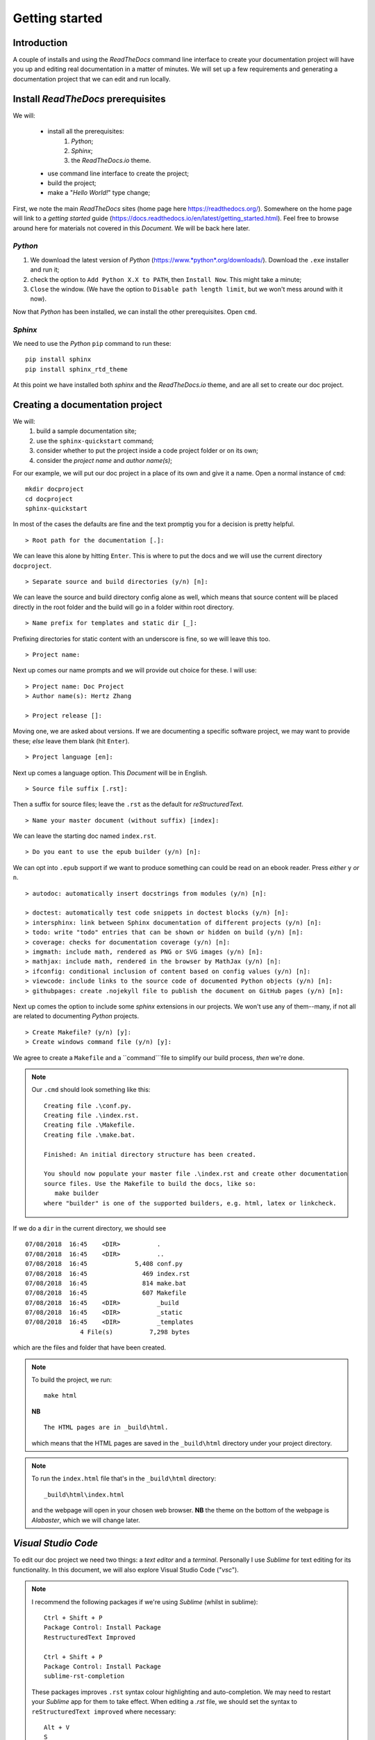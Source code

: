 Getting started
================

Introduction
++++++++++++

A couple of installs and using the *ReadTheDocs* command line interface to create your documentation project will have you up and editing real documentation in a matter of minutes.  We will set up a few requirements and generating a documentation project that we can edit and run locally.

Install *ReadTheDocs* prerequisites
+++++++++++++++++++++++++++++++++

We will:

	- install all the prerequisites:
		#. *Python*; 
		#. *Sphinx*; 
		#. the *ReadTheDocs.io* theme.
	- use command line interface to create the project; 
	- build the project; 
	- make a "*Hello World!*" type change; 

First, we note the main *ReadTheDocs* sites (home page here https://readthedocs.org/).  Somewhere on the home page will link to a *getting started* guide (https://docs.readthedocs.io/en/latest/getting_started.html).  Feel free to browse around here for materials not covered in this *Document*.  We will be back here later.

*Python*
--------

#. We download the latest version of *Python* (https://www.*python*.org/downloads/).  Download the ``.exe`` installer and run it; 
#. check the option to ``Add Python X.X to PATH``, then ``Install Now``.  This might take a minute; 
#. ``Close`` the window.  (We have the option to ``Disable path length limit``, but we won't mess around with it now).

Now that *Python* has been installed, we can install the other prerequisites.  Open ``cmd``.  

*Sphinx*
------------

We need to use the *Python* ``pip`` command to run these: ::

	pip install sphinx
	pip install sphinx_rtd_theme

At this point we have installed both *sphinx* and the *ReadTheDocs.io* theme, and are all set to create our doc project.

Creating a documentation project
++++++++++++++++++++++++++++++++

We will:
	#. build a sample documentation site; 
	#. use the ``sphinx-quickstart`` command; 
	#. consider whether to put the project inside a code project folder or on its own; 
	#. consider the *project name* and *author name(s)*; 

For our example, we will put our doc project in a place of its own and give it a name.  Open a normal instance of ``cmd``: ::

	mkdir docproject
	cd docproject
	sphinx-quickstart

In most of the cases the defaults are fine and the text promptig you for a decision is pretty helpful. ::

	> Root path for the documentation [.]:

We can leave this alone by hitting ``Enter``.  This is where to put the docs and we will use the current directory ``docproject``. ::

	> Separate source and build directories (y/n) [n]:

We can leave the source and build directory config alone as well, which means that source content will be placed directly in the root folder and the build will go in a folder within root directory. ::

	> Name prefix for templates and static dir [_]:

Prefixing directories for static content with an underscore is fine, so we will leave this too.  ::

	> Project name:

Next up comes our name prompts and we will provide out choice for these.  I will use: ::

	> Project name: Doc Project
	> Author name(s): Hertz Zhang

	> Project release []:

Moving one, we are asked about versions.  If we are documenting a specific software project, we may want to provide these; *else* leave them blank (hit ``Enter``). ::

	> Project language [en]:

Next up comes a language option.  This *Document* will be in English. ::

	> Source file suffix [.rst]:

Then a suffix for source files; leave the ``.rst`` as the default for *reStructuredText*. ::

	> Name your master document (without suffix) [index]:

We can leave the starting doc named ``index.rst``. ::

	> Do you eant to use the epub builder (y/n) [n]:

We can opt into ``.epub`` support if we want to produce something can could be read on an ebook reader. Press *either* ``y`` *or* ``n``. ::

	> autodoc: automatically insert docstrings from modules (y/n) [n]:

	> doctest: automatically test code snippets in doctest blocks (y/n) [n]:
	> intersphinx: link between Sphinx documentation of different projects (y/n) [n]:
	> todo: write "todo" entries that can be shown or hidden on build (y/n) [n]:
	> coverage: checks for documentation coverage (y/n) [n]:
	> imgmath: include math, rendered as PNG or SVG images (y/n) [n]:
	> mathjax: include math, rendered in the browser by MathJax (y/n) [n]:
	> ifconfig: conditional inclusion of content based on config values (y/n) [n]:
	> viewcode: include links to the source code of documented Python objects (y/n) [n]:
	> githubpages: create .nojekyll file to publish the document on GitHub pages (y/n) [n]:

Next up comes the option to include some *sphinx* extensions in our projects.  We won't use any of them--many, if not all are related to documenting *Python* projects. ::

	> Create Makefile? (y/n) [y]:
	> Create windows command file (y/n) [y]:

We agree to create a ``Makefile`` and a ``command```file to simplify our build process, *then* we're done.

.. Note::

	Our ``.cmd`` should look something like this: ::

		Creating file .\conf.py.
		Creating file .\index.rst.
		Creating file .\Makefile.
		Creating file .\make.bat.

		Finished: An initial directory structure has been created.

		You should now populate your master file .\index.rst and create other documentation
		source files. Use the Makefile to build the docs, like so:
		   make builder
		where "builder" is one of the supported builders, e.g. html, latex or linkcheck.

If we do a ``dir`` in the current directory, we should see ::

	07/08/2018  16:45    <DIR>          .
	07/08/2018  16:45    <DIR>          ..
	07/08/2018  16:45             5,408 conf.py
	07/08/2018  16:45               469 index.rst
	07/08/2018  16:45               814 make.bat
	07/08/2018  16:45               607 Makefile
	07/08/2018  16:45    <DIR>          _build
	07/08/2018  16:45    <DIR>          _static
	07/08/2018  16:45    <DIR>          _templates
	               4 File(s)          7,298 bytes

which are the files and folder that have been created.

.. Note::

	To build the project, we run::

		make html

	**NB** ::

		The HTML pages are in _build\html.

	which means that the HTML pages are saved in the ``_build\html`` directory under your project directory.

.. Note::

	To run the ``index.html`` file that's in the ``_build\html`` directory: ::

		_build\html\index.html

	and the webpage will open in your chosen web browser.  **NB** the theme on the bottom of the webpage is *Alabaster*, which we will change later.

*Visual Studio Code*
++++++++++++++++++++

To edit our doc project we need two things:  a *text editor* and a *terminal*.  Personally I use *Sublime* for text editing for its functionality.  In this document, we will also explore Visual Studio Code ("*vsc*").

.. Note::
	
	I recommend the following packages if we're using *Sublime* (whilst in sublime): ::

		Ctrl + Shift + P
		Package Control: Install Package
		RestructuredText Improved

		Ctrl + Shift + P
		Package Control: Install Package
		sublime-rst-completion

	These packages improves ``.rst`` syntax colour highlighting and auto-completion.  We may need to restart your *Sublime* app for them to take effect.  When editing a *.rst* file, we should set the syntax to ``reStructuredText improved`` where necessary: ::

		Alt + V
		S
		reStructuredText improved

We will also download *vsc* (https://code.visualstudio.com/).  Download the ``.exe`` installer, and run it.  It's a free, lightweight code editor that runs on any platform and has lots of great plugins, plus an integrated terminal where we can do our build.  It also knows about projects and folders and has get source control management functionality built in.  Open *vsc*.

We can drag the ``docproject`` folder into the *vsc* window to open the project.  Since we haven't opened any files, the ``Welcome`` page stages visible; we can close it.

On the left navigation pane, we can see the project structure:

- The ``_build`` folder contains the result of our ``make`` command, and if we expand the ``html`` folder under ``_build``, we can see some of the ``.html`` files and some of the various resources and other content that the ``make`` process created.
- Our ``_static`` and ``_templates`` folders are empty initially.  We will get back to them later.
- The ``index.rst`` file is the simple starter page for our doc project, and we will be looking at the *reStructuredText* markup language in more detail later.
- The ``conf.py`` is a configuration file written in *Python* that tells the ``make`` process many of the options about our project, and we will modify this to get the *ReadTheDocs.io* theme applied.
- Lastly, the ``Makefile`` and ``make.bat`` just support the build process and are not all that interesting (``make.bat`` is a batch file that supports the ``make`` command in your terminal).

Apply the *ReadTheDocs.io* theme
++++++++++++++++++++++++++++++++

To apply the *ReadTheDocs.io* theme, open the ``conf.py`` file and head down to the line ::

	html_theme = 'alabaster'

and change it to ::

	html_theme = 'sphinx_rtd_theme'

Save ``conf.py`` and open the integrated powershell terminal in *vsc* (``Ctrl + '`` (*apostrophe*)), then run: ::

	./make html

and if we run ::

	./_build\html\index.html

then we can see that the *ReadTheDocs.io* theme has been applied.
